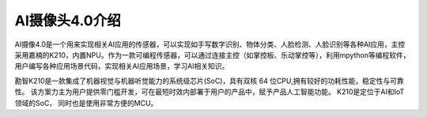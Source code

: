 AI摄像头4.0介绍
==============
AI摄像4.0是一个用来实现相关AI应用的传感器，可以实现如手写数字识别、物体分类、人脸检测、人脸识别等各种AI应用，主控采用嘉楠的K210，内置NPU。作为一款可编程传感器，可以通过连接主控（如掌控板、乐动掌控等），利用mpython等编程软件，用户编写各种应用场景代码，实现相关AI应用场景，学习AI相关知识。

勘智K210是一款集成了机器视觉与机器听觉能力的系统级芯片(SoC)，具有双核 64 位CPU,拥有较好的功耗性能，稳定性与可靠性。
该方案力主为用户提供零门槛开发，可在最短时效内部署于用户的产品中，赋予产品人工智能功能。
K210是定位于AI和IoT领域的SoC， 同时也是使用非常方便的MCU。
